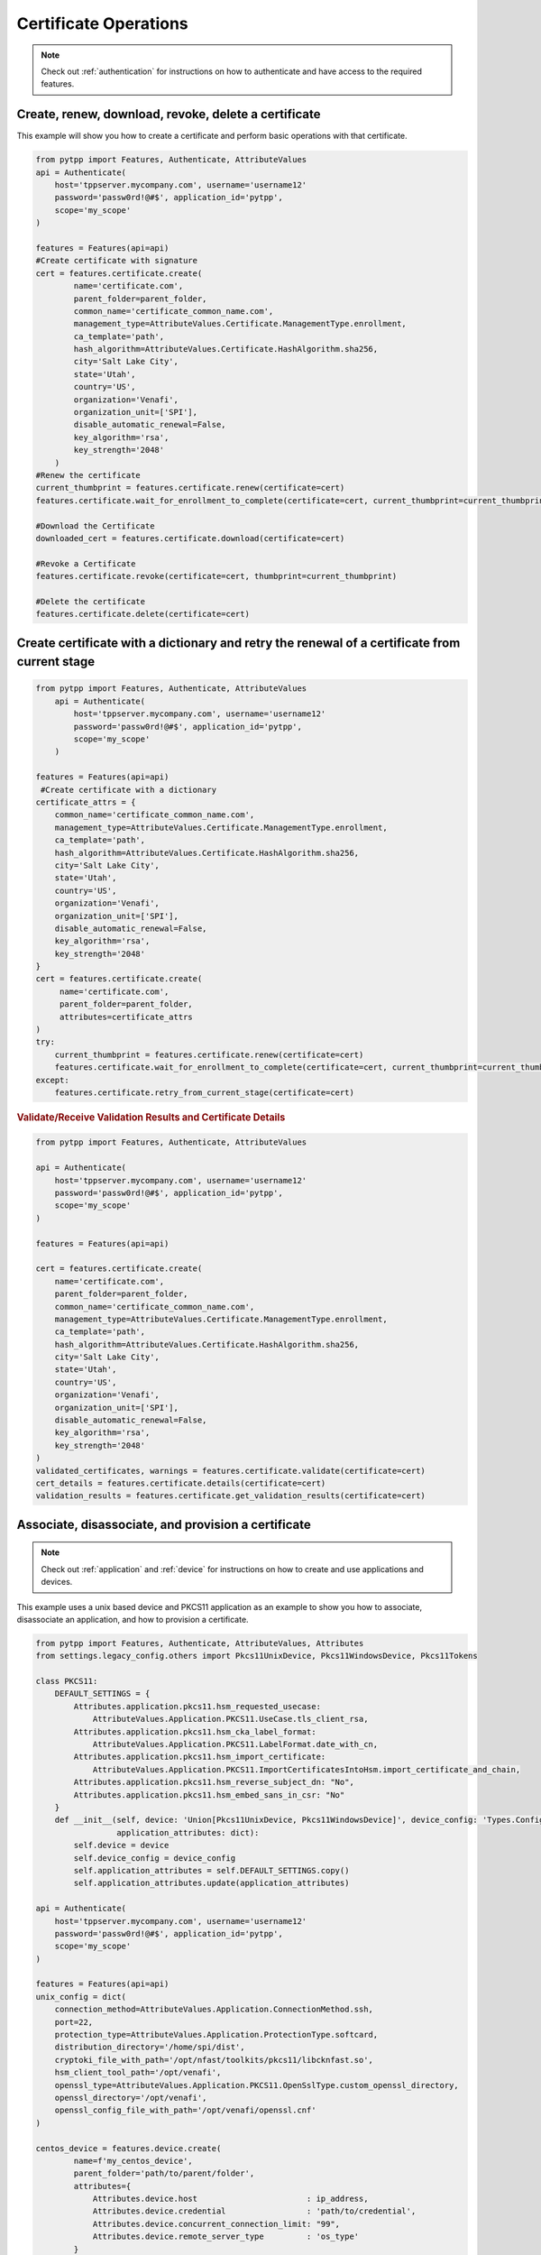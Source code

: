 Certificate Operations
========================

.. note::
    Check out :ref:`authentication` for instructions on how to authenticate and have access to the required features.


Create, renew, download, revoke, delete a certificate
-------------------------------------------------------
This example will show you how to create a certificate and perform basic operations with that certificate.

.. code-block:: python

    from pytpp import Features, Authenticate, AttributeValues
    api = Authenticate(
        host='tppserver.mycompany.com', username='username12'
        password='passw0rd!@#$', application_id='pytpp',
        scope='my_scope'
    )

    features = Features(api=api)
    #Create certificate with signature
    cert = features.certificate.create(
            name='certificate.com',
            parent_folder=parent_folder,
            common_name='certificate_common_name.com',
            management_type=AttributeValues.Certificate.ManagementType.enrollment,
            ca_template='path',
            hash_algorithm=AttributeValues.Certificate.HashAlgorithm.sha256,
            city='Salt Lake City',
            state='Utah',
            country='US',
            organization='Venafi',
            organization_unit=['SPI'],
            disable_automatic_renewal=False,
            key_algorithm='rsa',
            key_strength='2048'
        )
    #Renew the certificate
    current_thumbprint = features.certificate.renew(certificate=cert)
    features.certificate.wait_for_enrollment_to_complete(certificate=cert, current_thumbprint=current_thumbprint)

    #Download the Certificate
    downloaded_cert = features.certificate.download(certificate=cert)

    #Revoke a Certificate
    features.certificate.revoke(certificate=cert, thumbprint=current_thumbprint)

    #Delete the certificate
    features.certificate.delete(certificate=cert)

Create certificate with a dictionary and retry the renewal of a certificate from current stage
----------------------------------------------------------------------------------------------
.. code-block:: python

    from pytpp import Features, Authenticate, AttributeValues
        api = Authenticate(
            host='tppserver.mycompany.com', username='username12'
            password='passw0rd!@#$', application_id='pytpp',
            scope='my_scope'
        )

    features = Features(api=api)
     #Create certificate with a dictionary
    certificate_attrs = {
        common_name='certificate_common_name.com',
        management_type=AttributeValues.Certificate.ManagementType.enrollment,
        ca_template='path',
        hash_algorithm=AttributeValues.Certificate.HashAlgorithm.sha256,
        city='Salt Lake City',
        state='Utah',
        country='US',
        organization='Venafi',
        organization_unit=['SPI'],
        disable_automatic_renewal=False,
        key_algorithm='rsa',
        key_strength='2048'
    }
    cert = features.certificate.create(
         name='certificate.com',
         parent_folder=parent_folder,
         attributes=certificate_attrs
    )
    try:
        current_thumbprint = features.certificate.renew(certificate=cert)
        features.certificate.wait_for_enrollment_to_complete(certificate=cert, current_thumbprint=current_thumbprint)
    except:
        features.certificate.retry_from_current_stage(certificate=cert)

.. rubric:: Validate/Receive Validation Results and Certificate Details
.. code-block:: python

    from pytpp import Features, Authenticate, AttributeValues

    api = Authenticate(
        host='tppserver.mycompany.com', username='username12'
        password='passw0rd!@#$', application_id='pytpp',
        scope='my_scope'
    )

    features = Features(api=api)

    cert = features.certificate.create(
        name='certificate.com',
        parent_folder=parent_folder,
        common_name='certificate_common_name.com',
        management_type=AttributeValues.Certificate.ManagementType.enrollment,
        ca_template='path',
        hash_algorithm=AttributeValues.Certificate.HashAlgorithm.sha256,
        city='Salt Lake City',
        state='Utah',
        country='US',
        organization='Venafi',
        organization_unit=['SPI'],
        disable_automatic_renewal=False,
        key_algorithm='rsa',
        key_strength='2048'
    )
    validated_certificates, warnings = features.certificate.validate(certificate=cert)
    cert_details = features.certificate.details(certificate=cert)
    validation_results = features.certificate.get_validation_results(certificate=cert)

Associate, disassociate, and provision a certificate
-----------------------------------------------------

.. note:: Check out :ref:`application` and :ref:`device` for instructions on how to create and use applications and devices.

This example uses a unix based device and PKCS11 application as an example to show you how to associate, disassociate an application, and how to provision a certificate.

.. code-block:: python

    from pytpp import Features, Authenticate, AttributeValues, Attributes
    from settings.legacy_config.others import Pkcs11UnixDevice, Pkcs11WindowsDevice, Pkcs11Tokens

    class PKCS11:
        DEFAULT_SETTINGS = {
            Attributes.application.pkcs11.hsm_requested_usecase:
                AttributeValues.Application.PKCS11.UseCase.tls_client_rsa,
            Attributes.application.pkcs11.hsm_cka_label_format:
                AttributeValues.Application.PKCS11.LabelFormat.date_with_cn,
            Attributes.application.pkcs11.hsm_import_certificate:
                AttributeValues.Application.PKCS11.ImportCertificatesIntoHsm.import_certificate_and_chain,
            Attributes.application.pkcs11.hsm_reverse_subject_dn: "No",
            Attributes.application.pkcs11.hsm_embed_sans_in_csr: "No"
        }
        def __init__(self, device: 'Union[Pkcs11UnixDevice, Pkcs11WindowsDevice]', device_config: 'Types.Config.Object',
                     application_attributes: dict):
            self.device = device
            self.device_config = device_config
            self.application_attributes = self.DEFAULT_SETTINGS.copy()
            self.application_attributes.update(application_attributes)

    api = Authenticate(
        host='tppserver.mycompany.com', username='username12'
        password='passw0rd!@#$', application_id='pytpp',
        scope='my_scope'
    )

    features = Features(api=api)
    unix_config = dict(
        connection_method=AttributeValues.Application.ConnectionMethod.ssh,
        port=22,
        protection_type=AttributeValues.Application.ProtectionType.softcard,
        distribution_directory='/home/spi/dist',
        cryptoki_file_with_path='/opt/nfast/toolkits/pkcs11/libcknfast.so',
        hsm_client_tool_path='/opt/venafi',
        openssl_type=AttributeValues.Application.PKCS11.OpenSslType.custom_openssl_directory,
        openssl_directory='/opt/venafi',
        openssl_config_file_with_path='/opt/venafi/openssl.cnf'
    )

    centos_device = features.device.create(
            name=f'my_centos_device',
            parent_folder='path/to/parent/folder',
            attributes={
                Attributes.device.host                       : ip_address,
                Attributes.device.credential                 : 'path/to/credential',
                Attributes.device.concurrent_connection_limit: "99",
                Attributes.device.remote_server_type         : 'os_type'
            }
        )
    centos = PKCS11(
        device=CentOS_1,
        device_config=centos_1_device,
        application_attributes=unix_config
    )
    application = features.application.pkcs11.create(
            name=f'{name}_{centos.device.name}',
            device=centos.device_config.dn,
            connection_method=centos.application_attributes['connection_method'],
            port=centos.application_attributes['port'],
            distribution_directory=centos.application_attributes['distribution_directory'],
            cryptoki_file=centos.application_attributes['cryptoki_file_with_path'],
            client_tools_directory=centos.application_attributes['hsm_client_tool_path'],
            openssl_config_file=centos.application_attributes['openssl_config_file_with_path'],
            openssl_directory=centos.application_attributes['openssl_directory'],
            import_certificate_into_hsm=centos.application_attributes[
                Attributes.application.pkcs11.hsm_import_certificate],
            label_format=centos.application_attributes[Attributes.application.pkcs11.hsm_cka_label_format],
            protection_type=centos.application_attributes['protection_type'],
            token_pin=Pkcs11Tokens.all_spec_chars_token.password,
            token_identifier=Pkcs11Tokens.all_spec_chars_token,
            use_case=centos.application_attributes[Attributes.application.pkcs11.hsm_requested_usecase]
        )
        certificate = features.certificate.create(
            name='certificate.com',
            parent_folder=parent_folder,
            common_name='certificate_common_name.com',
            management_type=AttributeValues.Certificate.ManagementType.enrollment,
            ca_template='path',
            hash_algorithm=AttributeValues.Certificate.HashAlgorithm.sha256,
            city='Salt Lake City',
            state='Utah',
            country='US',
            organization='Venafi',
            organization_unit=['SPI'],
            disable_automatic_renewal=False,
            key_algorithm='rsa',
            key_strength='2048'
        )
        features.certificate.associate_application(
            certificate=certificate,
            applications=[application.dn]
        )

        current_thumbprint = features.certificate.renew(certificate=cert)
        features.certificate.wait_for_enrollment_to_complete(certificate=cert, current_thumbprint=current_thumbprint)
        features.application.pkcs11.wait_for_installation_to_complete(
            application=application,
            timeout=180
        )

        features.certificate.dissociate_application(certificate=certificate, applications=[application.dn])
